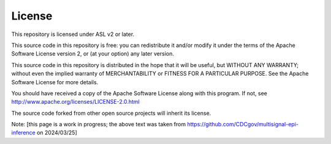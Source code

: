 License
=======

This repository is licensed under ASL v2 or later.

This source code in this repository is free: you can redistribute it and/or modify it under the terms of the Apache Software License version 2, or (at your option) any later version.

This source code in this repository is distributed in the hope that it will be useful, but WITHOUT ANY WARRANTY; without even the implied warranty of MERCHANTABILITY or FITNESS FOR A PARTICULAR PURPOSE. See the Apache Software License for more details.

You should have received a copy of the Apache Software License along with this program. If not, see `http://www.apache.org/licenses/LICENSE-2.0.html <http://www.apache.org/licenses/LICENSE-2.0.html>`_

The source code forked from other open source projects will inherit its license.


Note: [this page is a work in progress; the above text was taken from `https://github.com/CDCgov/multisignal-epi-inference <https://github.com/CDCgov/multisignal-epi-inference>`_ on 2024/03/25]

.. todo:: Get baseline, accurate version of the License page. 